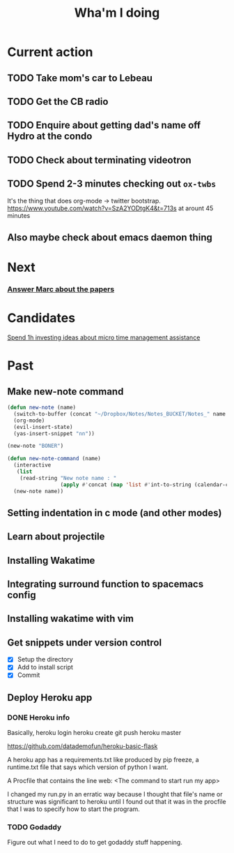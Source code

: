 #+TITLE: Wha'm I doing

* Current action
** TODO Take mom's car to Lebeau
** TODO Get the CB radio
** TODO Enquire about getting dad's name off Hydro at the condo
** TODO Check about terminating videotron
** TODO Spend 2-3 minutes checking out =ox-twbs=
It's the thing that does org-mode \rightarrow twitter bootstrap.
https://www.youtube.com/watch?v=SzA2YODtgK4&t=713s at arount 45 minutes

** Also maybe check about emacs daemon thing

* Next
*** [[file:todos.org::*Answer%20Marc%20about%20the%20papers][Answer Marc about the papers]]
* Candidates
[[file:todos.org::*Spend%201h%20investing%20ideas%20about%20micro%20time%20management%20assistance][Spend 1h investing ideas about micro time management assistance]]
* Past
** Make new-note command
#+BEGIN_SRC lisp
(defun new-note (name)
  (switch-to-buffer (concat "~/Dropbox/Notes/Notes_BUCKET/Notes_" name ".org"))
  (org-mode)
  (evil-insert-state)
  (yas-insert-snippet "nn"))

(new-note "BONER")
#+END_SRC

#+BEGIN_SRC lisp
(defun new-note-command (name)
  (interactive
   (list
    (read-string "New note name : "
                 (apply #'concat (map 'list #'int-to-string (calendar-current-date))))))
  (new-note name)) 
#+END_SRC

** Setting indentation in c mode (and other modes)
** Learn about projectile
** Installing Wakatime
** Integrating surround function to spacemacs config
** Installing wakatime with vim
** Get snippets under version control
- [X] Setup the directory
- [X] Add to install script
- [X] Commit
  
** Deploy Heroku app

*** DONE Heroku info
    CLOSED: [2018-07-14 Sat 02:24]
Basically,
heroku login
heroku create
git push heroku master

https://github.com/datademofun/heroku-basic-flask

A heroku app has a requirements.txt like produced by pip freeze, a runtime.txt
file that says which version of python I want.

A Procfile that contains the line
web: <The command to start run my app>

I changed my run.py in an erratic way because I thought that file's name or
structure was significant to heroku until I found out that it was in the
procfile that I was to specify how to start the program.
*** TODO Godaddy 
    :PROPERTIES:
    :ID:       35CFA840-BC58-49F6-B1AE-CB45FF66DF3F
    :END:
Figure out what I need to do to get godaddy stuff happening.
    

